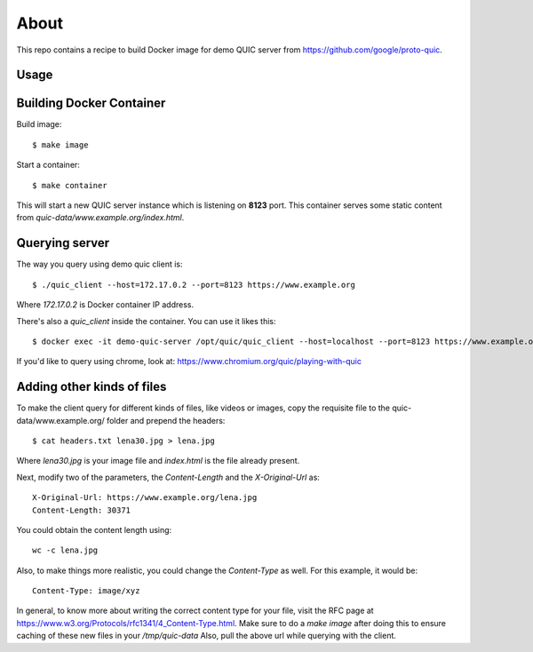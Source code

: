 =====
About
=====

This repo contains a recipe to build Docker image for demo QUIC server
from https://github.com/google/proto-quic.

Usage
=====

Building Docker Container
=========================

Build image::

    $ make image

Start a container::

    $ make container

This will start a new QUIC server instance which is listening on **8123**
port.
This container serves some static content from
`quic-data/www.example.org/index.html`.

Querying server
===============

The way you query using demo quic client is::

    $ ./quic_client --host=172.17.0.2 --port=8123 https://www.example.org

Where `172.17.0.2` is Docker container IP address.

There's also a `quic_client` inside the container.
You can use it likes this::

    $ docker exec -it demo-quic-server /opt/quic/quic_client --host=localhost --port=8123 https://www.example.org

If you'd like to query using chrome, look at:
https://www.chromium.org/quic/playing-with-quic

Adding other kinds of files
===========================

To make the client query for different kinds of files, like videos or images,
copy the requisite file to the quic-data/www.example.org/ folder and prepend the headers::

    $ cat headers.txt lena30.jpg > lena.jpg

Where `lena30.jpg` is your image file and `index.html` is the file already present.

Next, modify two of the parameters, the `Content-Length` and the `X-Original-Url` as::

    X-Original-Url: https://www.example.org/lena.jpg
    Content-Length: 30371

You could obtain the content length using::
 
    wc -c lena.jpg

Also, to make things more realistic, you could change the `Content-Type` as well. For this example, it would be::

    Content-Type: image/xyz

In general, to know more about writing the correct content type for your file, visit the RFC page at https://www.w3.org/Protocols/rfc1341/4_Content-Type.html.
Make sure to do a `make image` after doing this to ensure caching of these new files in your `/tmp/quic-data`
Also, pull the above url while querying with the client.
